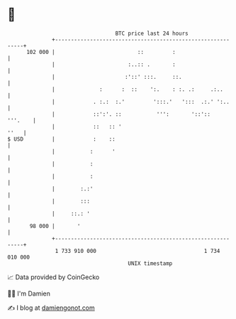 * 👋

#+begin_example
                                     BTC price last 24 hours                    
                 +------------------------------------------------------------+ 
         102 000 |                          ::         :                      | 
                 |                       :..:: .       :                      | 
                 |                      :'::' :::.     ::.                    | 
                 |              :      :  ::    ':.    : :. .:     .:..       | 
                 |            . :.:  :.'         ':::.'   ':::  .:.' ':..     | 
                 |            ::':'. ::           ''':       '::'::   '''.    | 
                 |            ::   :: '                                  ''   | 
   $ USD         |            :    ::                                         | 
                 |           :      '                                         | 
                 |           :                                                | 
                 |           :                                                | 
                 |        :.:'                                                | 
                 |        :::                                                 | 
                 |     ::.: '                                                 | 
          98 000 |       '                                                    | 
                 +------------------------------------------------------------+ 
                  1 733 910 000                                  1 734 010 000  
                                         UNIX timestamp                         
#+end_example
📈 Data provided by CoinGecko

🧑‍💻 I'm Damien

✍️ I blog at [[https://www.damiengonot.com][damiengonot.com]]
